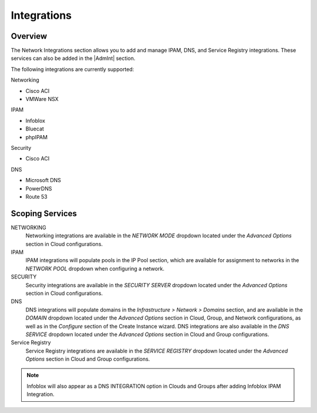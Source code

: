 Integrations
------------

Overview
^^^^^^^^

The Network Integrations section allows you to add and manage IPAM, DNS, and Service Registry integrations. These services can also be added in the |AdmInt| section.

The following integrations are currently supported:

Networking

* Cisco ACI
* VMWare NSX

IPAM

* Infoblox
* Bluecat
* phpIPAM

Security

* Cisco ACI

DNS

* Microsoft DNS
* PowerDNS
* Route 53


Scoping Services
^^^^^^^^^^^^^^^^
NETWORKING
  Networking integrations are available in the `NETWORK MODE` dropdown located under the `Advanced Options` section in Cloud configurations.
IPAM
  IPAM integrations will populate pools in the IP Pool section, which are available for assignment to networks in the `NETWORK POOL` dropdown when configuring a network.
SECURITY
  Security integrations are available in the `SECURITY SERVER` dropdown located under the `Advanced Options` section in Cloud configurations.
DNS
  DNS integrations will populate domains in the `Infrastructure > Network > Domains` section, and are available in the `DOMAIN` dropdown located under the `Advanced Options` section in Cloud, Group, and Network configurations, as well as in the `Configure` section of the Create Instance wizard.  DNS integrations are also available in the `DNS SERVICE` dropdown located under the `Advanced Options` section in Cloud and Group configurations.
Service Registry
  Service Registry integrations are available in the `SERVICE REGISTRY` dropdown located under the `Advanced Options` section in Cloud and Group configurations.

.. note:: Infoblox will also appear as a DNS INTEGRATION option in Clouds and Groups after adding Infoblox IPAM Integration.
